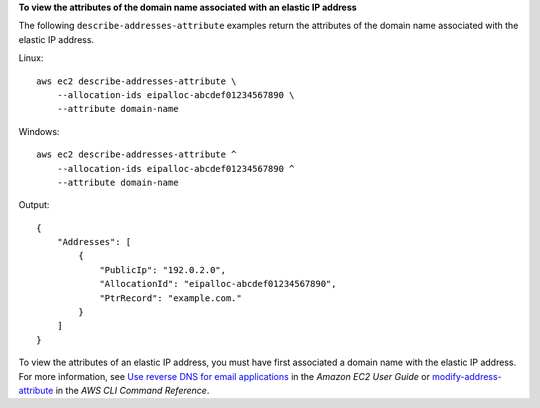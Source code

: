 **To view the attributes of the domain name associated with an elastic IP address**

The following ``describe-addresses-attribute`` examples return the attributes of the domain name associated with the elastic IP address.

Linux::

    aws ec2 describe-addresses-attribute \
        --allocation-ids eipalloc-abcdef01234567890 \
        --attribute domain-name
        
Windows::

    aws ec2 describe-addresses-attribute ^
        --allocation-ids eipalloc-abcdef01234567890 ^
        --attribute domain-name
        
Output::

    {
        "Addresses": [
            {
                "PublicIp": "192.0.2.0",
                "AllocationId": "eipalloc-abcdef01234567890",
                "PtrRecord": "example.com."
            }
        ]
    }

To view the attributes of an elastic IP address, you must have first associated a domain name with the elastic IP address. For more information, see `Use reverse DNS for email applications <https://docs.aws.amazon.com/AWSEC2/latest/UserGuide/elastic-ip-addresses-eip.html#Using_Elastic_Addressing_Reverse_DNS>`__ in the *Amazon EC2 User Guide* or `modify-address-attribute <https://docs.aws.amazon.com/cli/latest/reference/ec2/modify-address-attribute.html>`__ in the *AWS CLI Command Reference*.
